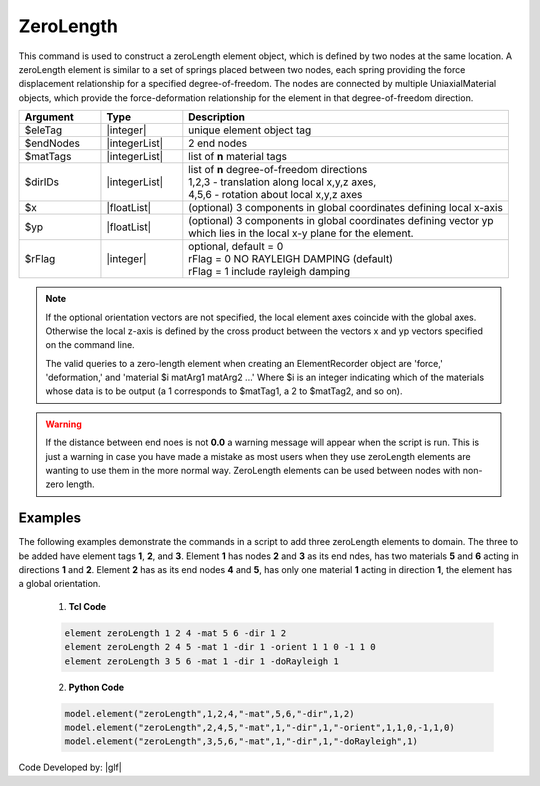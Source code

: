 .. _zeroLength:

ZeroLength
^^^^^^^^^^

This command is used to construct a zeroLength element object, which is defined by two nodes at the same location. A zeroLength element is similar to a set of springs placed between two nodes, each spring providing the force displacement relationship for a specified degree-of-freedom. The nodes are connected by multiple UniaxialMaterial objects, which provide the force-deformation relationship for the element in that degree-of-freedom direction. 

.. function:: element zeroLength $eleTag $iNode $jNode -mat $matTag -dir $dir <-doRayleigh $rFlag> <-orient $x $yp>

.. csv-table:: 
   :header: "Argument", "Type", "Description"
   :widths: 10, 10, 40

   $eleTag, |integer|, unique element object tag
   $endNodes, |integerList|, 2 end nodes
   $matTags, |integerList|, list of **n** material tags
   $dirIDs, |integerList|, "| list of **n** degree-of-freedom directions
   | 1,2,3 - translation along local x,y,z axes,
   | 4,5,6 - rotation about local x,y,z axes"
   $x, |floatList|,  (optional) 3 components in global coordinates defining local x-axis 
   $yp, |floatList|, "| (optional) 3 components in global coordinates defining vector yp 
   | which lies in the local x-y plane for the element."
   $rFlag, |integer|, "| optional, default = 0
   | rFlag = 0 NO RAYLEIGH DAMPING (default)
   | rFlag = 1 include rayleigh damping"


.. note::

   If the optional orientation vectors are not specified, the local element axes coincide with the global axes. Otherwise the local z-axis is defined by the cross product between the vectors x and yp vectors specified on the command line.

   The valid queries to a zero-length element when creating an ElementRecorder object are 'force,' 'deformation,' and 'material $i matArg1 matArg2 ...' Where $i is an integer indicating which of the materials whose data is to be output (a 1 corresponds to $matTag1, a 2 to $matTag2, and so on). 


.. warning::

   If the distance between end noes is not **0.0** a warning message will appear when the script is run. This is just a warning in case you have made a mistake as most users when they use zeroLength elements are wanting to use them in the more normal way. ZeroLength elements can be used between nodes with non-zero length.

Examples
--------

The following examples demonstrate the commands in a script to add three zeroLength elements to domain. 
The three to be added have element tags **1**, **2**, and **3**. 
Element **1** has nodes **2** and **3** as its end ndes, has two materials **5** and **6** acting in directions **1** and **2**. 
Element **2** has as its end nodes **4** and **5**, has only one material **1** acting in direction **1**, the element has a global orientation.

   1. **Tcl Code**

   .. code-block:: tcl

      element zeroLength 1 2 4 -mat 5 6 -dir 1 2
      element zeroLength 2 4 5 -mat 1 -dir 1 -orient 1 1 0 -1 1 0
      element zeroLength 3 5 6 -mat 1 -dir 1 -doRayleigh 1

   2. **Python Code**

   .. code-block:: python

      model.element("zeroLength",1,2,4,"-mat",5,6,"-dir",1,2)
      model.element("zeroLength",2,4,5,"-mat",1,"-dir",1,"-orient",1,1,0,-1,1,0)
      model.element("zeroLength",3,5,6,"-mat",1,"-dir",1,"-doRayleigh",1)

Code Developed by: |glf|
